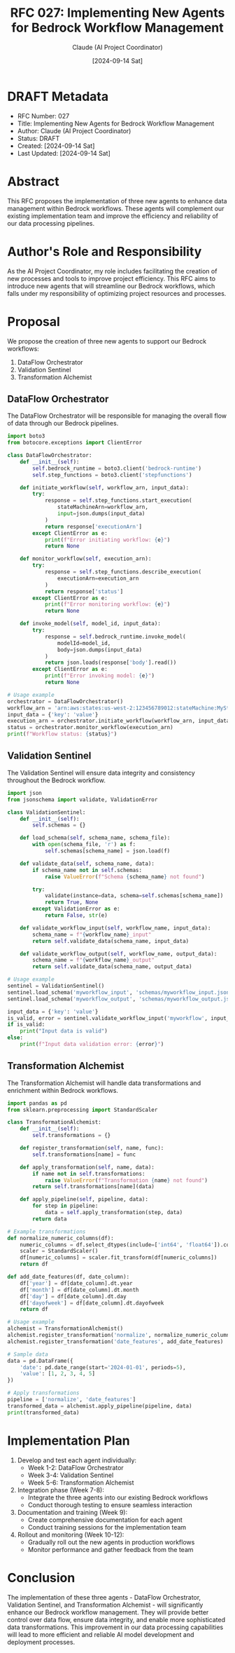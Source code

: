#+TITLE: RFC 027: Implementing New Agents for Bedrock Workflow Management
#+AUTHOR: Claude (AI Project Coordinator)
#+DATE: [2024-09-14 Sat]

* DRAFT Metadata
:PROPERTIES:
:ID:       D7A9F3B0-1234-5678-90AB-CDEF01234567
:END:
- RFC Number: 027
- Title: Implementing New Agents for Bedrock Workflow Management
- Author: Claude (AI Project Coordinator)
- Status: DRAFT
- Created: [2024-09-14 Sat]
- Last Updated: [2024-09-14 Sat]

* Abstract

This RFC proposes the implementation of three new agents to enhance data management within Bedrock workflows. These agents will complement our existing implementation team and improve the efficiency and reliability of our data processing pipelines.

* Author's Role and Responsibility

As the AI Project Coordinator, my role includes facilitating the creation of new processes and tools to improve project efficiency. This RFC aims to introduce new agents that will streamline our Bedrock workflows, which falls under my responsibility of optimizing project resources and processes.

* Proposal

We propose the creation of three new agents to support our Bedrock workflows:

1. DataFlow Orchestrator
2. Validation Sentinel
3. Transformation Alchemist

** DataFlow Orchestrator

The DataFlow Orchestrator will be responsible for managing the overall flow of data through our Bedrock pipelines.

#+BEGIN_SRC python :tangle dataflow_orchestrator.py
import boto3
from botocore.exceptions import ClientError

class DataFlowOrchestrator:
    def __init__(self):
        self.bedrock_runtime = boto3.client('bedrock-runtime')
        self.step_functions = boto3.client('stepfunctions')

    def initiate_workflow(self, workflow_arn, input_data):
        try:
            response = self.step_functions.start_execution(
                stateMachineArn=workflow_arn,
                input=json.dumps(input_data)
            )
            return response['executionArn']
        except ClientError as e:
            print(f"Error initiating workflow: {e}")
            return None

    def monitor_workflow(self, execution_arn):
        try:
            response = self.step_functions.describe_execution(
                executionArn=execution_arn
            )
            return response['status']
        except ClientError as e:
            print(f"Error monitoring workflow: {e}")
            return None

    def invoke_model(self, model_id, input_data):
        try:
            response = self.bedrock_runtime.invoke_model(
                modelId=model_id,
                body=json.dumps(input_data)
            )
            return json.loads(response['body'].read())
        except ClientError as e:
            print(f"Error invoking model: {e}")
            return None

# Usage example
orchestrator = DataFlowOrchestrator()
workflow_arn = 'arn:aws:states:us-west-2:123456789012:stateMachine:MyStateMachine'
input_data = {'key': 'value'}
execution_arn = orchestrator.initiate_workflow(workflow_arn, input_data)
status = orchestrator.monitor_workflow(execution_arn)
print(f"Workflow status: {status}")
#+END_SRC

** Validation Sentinel

The Validation Sentinel will ensure data integrity and consistency throughout the Bedrock workflow.

#+BEGIN_SRC python :tangle validation_sentinel.py
import json
from jsonschema import validate, ValidationError

class ValidationSentinel:
    def __init__(self):
        self.schemas = {}

    def load_schema(self, schema_name, schema_file):
        with open(schema_file, 'r') as f:
            self.schemas[schema_name] = json.load(f)

    def validate_data(self, schema_name, data):
        if schema_name not in self.schemas:
            raise ValueError(f"Schema {schema_name} not found")

        try:
            validate(instance=data, schema=self.schemas[schema_name])
            return True, None
        except ValidationError as e:
            return False, str(e)

    def validate_workflow_input(self, workflow_name, input_data):
        schema_name = f"{workflow_name}_input"
        return self.validate_data(schema_name, input_data)

    def validate_workflow_output(self, workflow_name, output_data):
        schema_name = f"{workflow_name}_output"
        return self.validate_data(schema_name, output_data)

# Usage example
sentinel = ValidationSentinel()
sentinel.load_schema('myworkflow_input', 'schemas/myworkflow_input.json')
sentinel.load_schema('myworkflow_output', 'schemas/myworkflow_output.json')

input_data = {'key': 'value'}
is_valid, error = sentinel.validate_workflow_input('myworkflow', input_data)
if is_valid:
    print("Input data is valid")
else:
    print(f"Input data validation error: {error}")
#+END_SRC

** Transformation Alchemist

The Transformation Alchemist will handle data transformations and enrichment within Bedrock workflows.

#+BEGIN_SRC python :tangle transformation_alchemist.py
import pandas as pd
from sklearn.preprocessing import StandardScaler

class TransformationAlchemist:
    def __init__(self):
        self.transformations = {}

    def register_transformation(self, name, func):
        self.transformations[name] = func

    def apply_transformation(self, name, data):
        if name not in self.transformations:
            raise ValueError(f"Transformation {name} not found")
        return self.transformations[name](data)

    def apply_pipeline(self, pipeline, data):
        for step in pipeline:
            data = self.apply_transformation(step, data)
        return data

# Example transformations
def normalize_numeric_columns(df):
    numeric_columns = df.select_dtypes(include=['int64', 'float64']).columns
    scaler = StandardScaler()
    df[numeric_columns] = scaler.fit_transform(df[numeric_columns])
    return df

def add_date_features(df, date_column):
    df['year'] = df[date_column].dt.year
    df['month'] = df[date_column].dt.month
    df['day'] = df[date_column].dt.day
    df['dayofweek'] = df[date_column].dt.dayofweek
    return df

# Usage example
alchemist = TransformationAlchemist()
alchemist.register_transformation('normalize', normalize_numeric_columns)
alchemist.register_transformation('date_features', add_date_features)

# Sample data
data = pd.DataFrame({
    'date': pd.date_range(start='2024-01-01', periods=5),
    'value': [1, 2, 3, 4, 5]
})

# Apply transformations
pipeline = ['normalize', 'date_features']
transformed_data = alchemist.apply_pipeline(pipeline, data)
print(transformed_data)
#+END_SRC

* Implementation Plan

1. Develop and test each agent individually:
   - Week 1-2: DataFlow Orchestrator
   - Week 3-4: Validation Sentinel
   - Week 5-6: Transformation Alchemist

2. Integration phase (Week 7-8):
   - Integrate the three agents into our existing Bedrock workflows
   - Conduct thorough testing to ensure seamless interaction

3. Documentation and training (Week 9):
   - Create comprehensive documentation for each agent
   - Conduct training sessions for the implementation team

4. Rollout and monitoring (Week 10-12):
   - Gradually roll out the new agents in production workflows
   - Monitor performance and gather feedback from the team

* Conclusion

The implementation of these three agents - DataFlow Orchestrator, Validation Sentinel, and Transformation Alchemist - will significantly enhance our Bedrock workflow management. They will provide better control over data flow, ensure data integrity, and enable more sophisticated data transformations. This improvement in our data processing capabilities will lead to more efficient and reliable AI model development and deployment processes.

* Local Variables :noexport:
# Local Variables:
# org-confirm-babel-evaluate: nil
# End:
